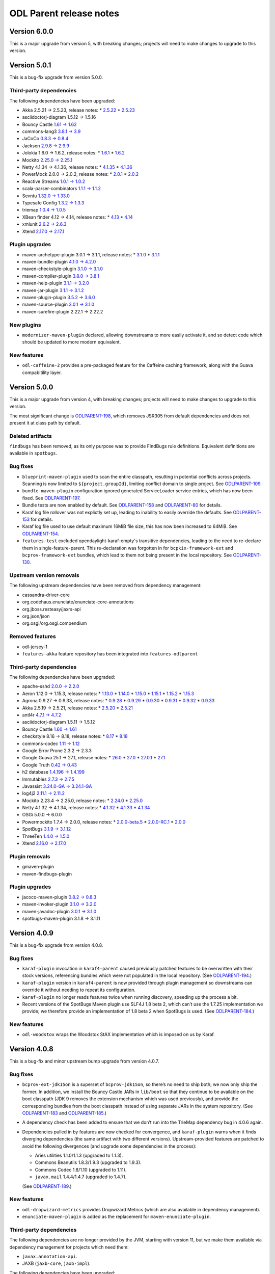 ========================
ODL Parent release notes
========================

Version 6.0.0
-------------
This is a major upgrade from version 5, with breaking changes; projects will
need to make changes to upgrade to this version.


Version 5.0.1
-------------

This is a bug-fix upgrade from version 5.0.0.

Third-party dependencies
~~~~~~~~~~~~~~~~~~~~~~~~

The following dependencies have been upgraded:

* Akka 2.5.21 → 2.5.23, release notes:
  * `2.5.22 <https://akka.io/blog/news/2019/04/03/akka-2.5.22-released>`__
  * `2.5.23 <https://akka.io/blog/news/2019/05/21/akka-2.5.23-released>`__

* asciidoctorj-diagram 1.5.12 → 1.5.16

* Bouncy Castle `1.61 → 1.62 <http://www.bouncycastle.org/releasenotes.html>`__

* commons-lang3 `3.8.1 → 3.9 <http://www.apache.org/dist/commons/lang/RELEASE-NOTES.txt>`__

* JaCoCo `0.8.3 → 0.8.4 <https://github.com/jacoco/jacoco/releases/tag/v0.8.4>`__

* Jackson `2.9.8 → 2.9.9 <https://github.com/FasterXML/jackson/wiki/Jackson-Release-2.9.9>`__

* Jolokia 1.6.0 → 1.6.2, release notes:
  * `1.6.1 <https://jolokia.org/changes-report.html#a1.6.1>`__
  * `1.6.2 <https://jolokia.org/changes-report.html#a1.6.2>`__

* Mockito `2.25.0 → 2.25.1 <https://github.com/mockito/mockito/blob/release/2.x/doc/release-notes/official.md#2251>`__

* Netty 4.1.34 → 4.1.36, release notes:
  * `4.1.35 <https://netty.io/news/2019/04/17/4-1-35-Final.html>`__
  * `4.1.36 <https://netty.io/news/2019/04/30/4-1-36-Final.html>`__

* PowerMock 2.0.0 → 2.0.2, release notes:
  * `2.0.1 <https://github.com/powermock/powermock/releases/tag/powermock-2.0.1>`__
  * `2.0.2 <https://github.com/powermock/powermock/releases/tag/powermock-2.0.2>`__

* Reactive Streams `1.0.1 → 1.0.2 <https://www.lightbend.com/blog/update-reactive-streams-102-released>`__

* scala-parser-combinators `1.1.1 → 1.1.2 <https://github.com/scala/scala-parser-combinators/releases/tag/v1.1.2>`__

* Sevntu `1.32.0 → 1.33.0 <http://sevntu-checkstyle.github.io/sevntu.checkstyle/#1.33.0>`__

* Typesafe Config `1.3.2 → 1.3.3 <https://github.com/lightbend/config/releases/tag/v1.3.3>`__

* triemap `1.0.4 → 1.0.5 <https://github.com/PantheonTechnologies/triemap/releases/tag/triemap-1.0.5>`__

* XBean finder 4.12 → 4.14, release notes:
  * `4.13 <https://issues.apache.org/jira/secure/ReleaseNote.jspa?version=12344253&projectId=12310312>`__
  * `4.14 <https://issues.apache.org/jira/secure/ReleaseNote.jspa?projectId=12310312&version=12345220>`__

* xmlunit `2.6.2 → 2.6.3 <https://github.com/xmlunit/xmlunit/releases/tag/v2.6.3>`__

* Xtend `2.17.0 → 2.17.1 <https://www.eclipse.org/xtend/releasenotes.html#/releasenotes/2019/04/03/version-2-17-1>`__

Plugin upgrades
~~~~~~~~~~~~~~~

* maven-archetype-plugin 3.0.1 → 3.1.1, release notes:
  * `3.1.0 <https://issues.apache.org/jira/secure/ReleaseNote.jspa?projectId=12317122&version=12340346>`__
  * `3.1.1 <https://issues.apache.org/jira/secure/ReleaseNote.jspa?projectId=12317122&version=12345450>`__

* maven-bundle-plugin `4.1.0 → 4.2.0 <https://issues.apache.org/jira/secure/ReleaseNote.jspa?projectId=12310100&version=12345047>`__

* maven-checkstyle-plugin `3.1.0 → 3.1.0 <https://issues.apache.org/jira/secure/ReleaseNote.jspa?projectId=12317223&version=12342397>`__

* maven-compiler-plugin `3.8.0 → 3.8.1 <https://issues.apache.org/jira/secure/ReleaseNote.jspa?projectId=12317225&version=12343484>`__

* maven-help-plugin `3.1.1 → 3.2.0 <https://blog.soebes.de/blog/2019/04/22/apache-maven-help-plugin-version-3-dot-2-0-released/>`__

* maven-jar-plugin `3.1.1 → 3.1.2 <https://issues.apache.org/jira/secure/ReleaseNote.jspa?projectId=12317526&version=12344629>`__

* maven-plugin-plugin `3.5.2 → 3.6.0 <https://blogs.apache.org/maven/entry/apache-maven-plugin-tools-version1>`__

* maven-source-plugin `3.0.1 → 3.1.0 <https://issues.apache.org/jira/secure/ReleaseNote.jspa?projectId=12317924&version=12336941>`__

* maven-surefire-plugin 2.22.1 → 2.22.2

New plugins
~~~~~~~~~~~

* ``modernizer-maven-plugin`` declared, allowing downstreams to more easily activate it,
  and so detect code which should be updated to more modern equivalent.

New features
~~~~~~~~~~~~

* ``odl-caffeine-2`` provides a pre-packaged feature for the Caffeine caching framework,
  along with the Guava compabitility layer.

Version 5.0.0
-------------

This is a major upgrade from version 4, with breaking changes; projects will
need to make changes to upgrade to this version.

The most significant change is `ODLPARENT-198 <https://jira.opendaylight.org/browse/ODLPARENT-198>`__,
which removes JSR305 from default dependencies and does not present it at class path by default.

Deleted artifacts
~~~~~~~~~~~~~~~~~

``findbugs`` has been removed, as its only purpose was to provide FindBugs
rule definitions. Equivalent definitions are available in ``spotbugs``.

Bug fixes
~~~~~~~~~

* ``blueprint-maven-plugin`` used to scan the entire classpath, resulting in potential conflicts
  across projects. Scanning is now limited to ``${project.groupId}``, limiting conflict domain
  to single project. See `ODLPARENT-109 <https://jira.opendaylight.org/browse/ODLPARENT-109>`__.

* ``bundle-maven-plugin`` configuration ignored generated ServiceLoader service entries,
  which has now been fixed. See `ODLPARENT-197 <https://jira.opendaylight.org/browse/ODLPARENT-197>`__.

* Bundle tests are now enabled by default. See `ODLPARENT-158 <https://jira.opendaylight.org/browse/ODLPARENT-158>`__
  and `ODLPARENT-80 <https://jira.opendaylight.org/browse/ODLPARENT-80>`__ for details.

* Karaf log file rollover was not explictly set up, leading to inability to easily override
  the defaults. See `ODLPARENT-153 <https://jira.opendaylight.org/browse/ODLPARENT-153>`__ for details.

* Karaf log file used to use default maximum 16MiB file size, this has now been increased to 64MiB.
  See `ODLPARENT-154 <https://jira.opendaylight.org/browse/ODLPARENT-154>`__.

* ``features-test`` excluded opendaylight-karaf-empty's transitive dependencies, leading
  to the need to re-declare them in single-feature-parent. This re-declaration was forgotten
  in for ``bcpkix-framework-ext`` and ``bcprov-framework-ext`` bundles, which lead to them
  not being present in the local repository. See `ODLPARENT-130 <https://jira.opendaylight.org/browse/ODLPARENT-130>`__.

Upstream version removals
~~~~~~~~~~~~~~~~~~~~~~~~~

The following upstream dependencies have been removed from dependency management:

* cassandra-driver-core

* org.codehaus.enunciate/enunciate-core-annotations

* org.jboss.resteasy/jaxrs-api

* org.json/json

* org.osgi/org.osgi.compendium

Removed features
~~~~~~~~~~~~~~~~

* odl-jersey-1

* ``features-akka`` feature repository has been integrated into ``features-odlparent``

Third-party dependencies
~~~~~~~~~~~~~~~~~~~~~~~~

The following dependencies have been upgraded:

* apache-sshd `2.0.0 → 2.2.0 <https://github.com/apache/mina-sshd/compare/sshd-2.0.0...sshd-2.2.0>`__

* Aeron 1.12.0 → 1.15.3, release notes:
  * `1.13.0 <https://github.com/real-logic/aeron/releases/tag/1.13.0>`__
  * `1.14.0 <https://github.com/real-logic/aeron/releases/tag/1.14.0>`__
  * `1.15.0 <https://github.com/real-logic/aeron/releases/tag/1.15.0>`__
  * `1.15.1 <https://github.com/real-logic/aeron/releases/tag/1.15.1>`__
  * `1.15.2 <https://github.com/real-logic/aeron/releases/tag/1.15.2>`__
  * `1.15.3 <https://github.com/real-logic/aeron/releases/tag/1.15.3>`__

* Agrona 0.9.27 → 0.9.33, release notes:
  * `0.9.28 <https://github.com/real-logic/agrona/releases/tag/0.9.28>`__
  * `0.9.29 <https://github.com/real-logic/agrona/releases/tag/0.9.29>`__
  * `0.9.30 <https://github.com/real-logic/agrona/releases/tag/0.9.30>`__
  * `0.9.31 <https://github.com/real-logic/agrona/releases/tag/0.9.31>`__
  * `0.9.32 <https://github.com/real-logic/agrona/releases/tag/0.9.32>`__
  * `0.9.33 <https://github.com/real-logic/agrona/releases/tag/0.9.33>`__

* Akka 2.5.19 → 2.5.21, release notes:
  * `2.5.20 <https://akka.io/blog/news/2019/01/29/akka-2.5.20-released>`__
  * `2.5.21 <https://akka.io/blog/news/2019/02/13/akka-2.5.21-released>`__

* antl4r `4.7.1 → 4.7.2 <https://github.com/antlr/antlr4/releases/tag/4.7.2>`__

* asciidoctorj-diagram 1.5.11 → 1.5.12

* Bouncy Castle `1.60 → 1.61 <http://www.bouncycastle.org/releasenotes.html>`__

* checkstyle 8.16 → 8.18, release notes:
  * `8.17 <http://checkstyle.sourceforge.net/releasenotes.html#Release_8.17>`__
  * `8.18 <http://checkstyle.sourceforge.net/releasenotes.html#Release_8.18>`__

* commons-codec `1.11 → 1.12 <http://www.apache.org/dist/commons/codec/RELEASE-NOTES.txt>`__

* Google Error Prone 2.3.2 → 2.3.3

* Google Guava 25.1 → 27.1, release notes:
  * `26.0 <https://github.com/google/guava/releases/tag/v26.0>`__
  * `27.0 <https://github.com/google/guava/releases/tag/v27.0>`__
  * `27.0.1 <https://github.com/google/guava/releases/tag/v27.0.1>`__
  * `27.1 <https://github.com/google/guava/releases/tag/v27.1>`__

* Google Truth `0.42 → 0.43 <https://github.com/google/truth/releases/tag/release_0_43>`__

* h2 database `1.4.196 → 1.4.199 <http://www.h2database.com/html/changelog.html>`__

* Immutables `2.7.3 → 2.7.5 <https://github.com/immutables/immutables/#changelog>`__

* Javassist `3.24.0-GA → 3.24.1-GA <https://github.com/jboss-javassist/javassist/releases/tag/rel_3_24_1_ga>`__

* log4j2 `2.11.1 → 2.11.2 <https://github.com/apache/logging-log4j2/blob/log4j-2.11.2/RELEASE-NOTES.md>`__

* Mockito 2.23.4 → 2.25.0, release notes:
  * `2.24.0 <https://github.com/mockito/mockito/blob/release/2.x/doc/release-notes/official.md#2240>`__
  * `2.25.0 <https://github.com/mockito/mockito/blob/release/2.x/doc/release-notes/official.md#2250>`__

* Netty 4.1.32 → 4.1.34, release notes:
  * `4.1.32 <https://netty.io/news/2018/11/29/4-1-32-Final.html>`__
  * `4.1.33 <https://netty.io/news/2019/01/21/4-1-33-Final.html>`__
  * `4.1.34 <https://netty.io/news/2019/03/08/4-1-34-Final.html>`__

* OSGi 5.0.0 → 6.0.0

* Powermockito 1.7.4 → 2.0.0, release notes:
  * `2.0.0-beta.5 <https://github.com/powermock/powermock/releases/tag/powermock-2.0.0-beta.5>`__
  * `2.0.0-RC.1 <https://github.com/powermock/powermock/releases/tag/powermock-2.0.0-RC.1>`__
  * `2.0.0 <https://github.com/powermock/powermock/releases/tag/powermock-2.0.0>`__

* SpotBugs `3.1.9 → 3.1.12 <https://github.com/spotbugs/spotbugs/blob/3.1.12/CHANGELOG.md>`__

* ThreeTen `1.4.0 → 1.5.0 <https://www.threeten.org/threeten-extra/changes-report.html#a1.5.0>`__

* Xtend `2.16.0 → 2.17.0 <http://www.eclipse.org/xtend/releasenotes.html#/releasenotes/2019/03/05/version-2-17-0>`__

Plugin removals
~~~~~~~~~~~~~~~

* gmaven-plugin

* maven-findbugs-plugin

Plugin upgrades
~~~~~~~~~~~~~~~

* jacoco-maven-plugin `0.8.2 → 0.8.3 <https://github.com/jacoco/jacoco/releases/tag/v0.8.3>`__

* maven-invoker-plugin `3.1.0 → 3.2.0 <https://mail-archives.apache.org/mod_mbox/maven-announce/201901.mbox/%3Cop.zvzdg9tbkdkhrr@desktop-2khsk44%3E>`__

* maven-javadoc-plugin `3.0.1 → 3.1.0 <https://mail-archives.apache.org/mod_mbox/maven-announce/201903.mbox/%3C6064d830-474c-4b43-afef-99502c3a305a%40getmailbird.com%3E>`__

* spotbugs-maven-plugin 3.1.8 → 3.1.11

Version 4.0.9
-------------

This is a bug-fix upgrade from version 4.0.8.

Bug fixes
~~~~~~~~~

* ``karaf-plugin`` invocation in ``karaf4-parent`` caused previously
  patched features to be overwritten with their stock versions, referencing
  bundles which were not populated in the local repository. (See
  `ODLPARENT-194 <https://jira.opendaylight.org/browse/ODLPARENT-194>`__.)

* ``karaf-plugin`` version in ``karaf4-parent`` is now provided through
  plugin management so downstreams can override it without needing
  to repeat its configuration.

* ``karaf-plugin`` no longer reads features twice when running discovery,
  speeding up the process a bit.

* Recent versions of the SpotBugs Maven plugin use SLF4J 1.8 beta 2, which
  can’t use the 1.7.25 implementation we provide; we therefore provide an
  implementation of 1.8 beta 2 when SpotBugs is used. (See
  `ODLPARENT-184 <https://jira.opendaylight.org/browse/ODLPARENT-184>`__.)

New features
~~~~~~~~~~~~

* ``odl-woodstox`` wraps the Woodstox StAX implementation which is imposed on
  us by Karaf.

Version 4.0.8
-------------

This is a bug-fix and minor upstream bump upgrade from version 4.0.7.

Bug fixes
~~~~~~~~~

* ``bcprov-ext-jdk15on`` is a superset of ``bcprov-jdk15on``, so there’s no
  need to ship both; we now only ship the former. In addition, we install the
  Bouncy Castle JARs in ``lib/boot`` so that they continue to be available on
  the boot classpath (JDK 9 removes the extension mechanism which was used
  previously), and provide the corresponding bundles from the boot classpath
  instead of using separate JARs in the system repository. (See
  `ODLPARENT-183 <https://jira.opendaylight.org/browse/ODLPARENT-183>`__ and
  `ODLPARENT-185 <https://jira.opendaylight.org/browse/ODLPARENT-185>`__.)

* A dependency check has been added to ensure that we don’t run into the
  TrieMap dependency bug in 4.0.6 again.

* Dependencies pulled in by features are now checked for convergence, and
  ``karaf-plugin`` warns when it finds diverging dependencies (the same
  artifact with two different versions). Upstream-provided features are
  patched to avoid the following divergences (and upgrade some dependencies in
  the process):

  * Aries utilities 1.1.0/1.1.3 (upgraded to 1.1.3).
  * Commons Beanutils 1.8.3/1.9.3 (upgraded to 1.9.3).
  * Commons Codec 1.8/1.10 (upgraded to 1.11).
  * ``javax.mail`` 1.4.4/1.4.7 (upgraded to 1.4.7).

  (See `ODLPARENT-189 <https://jira.opendaylight.org/browse/ODLPARENT-189>`__.)

New features
~~~~~~~~~~~~

* ``odl-dropwizard-metrics`` provides Dropwizard Metrics (which are also
  available in dependency management).

* ``enunciate-maven-plugin`` is added as the replacement for
  ``maven-enunciate-plugin``.

Third-party dependencies
~~~~~~~~~~~~~~~~~~~~~~~~

The following dependencies are no longer provided by the JVM, starting with
version 11, but we make them available via dependency management for projects
which need them:

* ``javax.annotation-api``.

* JAXB (``jaxb-core``, ``jaxb-impl``).

The following dependencies have been upgraded:

* Checkstyle `8.15 → 8.16 <https://checkstyle.org/releasenotes.html#Release_8.16>`__.

* Dependency Check `4.0.0 → 4.0.2 <https://github.com/jeremylong/DependencyCheck/blob/master/RELEASE_NOTES.md>`__.

* ``git-commit-id`` `2.2.5 → 2.2.6 <https://github.com/ktoso/maven-git-commit-id-plugin/releases>`__.

* Immutables 2.7.1 → 2.7.3:

  * `2.7.2 <https://github.com/immutables/immutables#272-2018-11-05>`__.
  * `2.7.3 <https://github.com/immutables/immutables#273-2018-11-10>`__.

  (2.7.4 breaks our Javadocs.)

* Jackson `2.9.7 → 2.9.8 <https://github.com/FasterXML/jackson/wiki/Jackson-Release-2.9.8>`__.

Version 4.0.7
-------------

This is a bug-fix release, correcting the ``triemap`` import declaration.

Version 4.0.6
-------------

This is a bug-fix and minor upstream packaging upgrade from version 4.0.5.

Bug fixes
~~~~~~~~~

Single-feature-test was broken with JDK 9 and later and Karaf 4.2.2; this
release adds the additional JVM configuration needed.

Third-party dependencies
~~~~~~~~~~~~~~~~~~~~~~~~

This release adds the ``triemap`` BOM to dependency management.

Version 4.0.5
-------------

This is a bug-fix release: the Karaf Maven plugin, in version 4.2.2, is
`broken <https://issues.apache.org/jira/browse/KARAF-6057>`__ in some cases we
need in OpenDaylight; we revert to 4.2.1 in ``karaf4-parent`` to avoid this.

Version 4.0.4
-------------

This is a bug-fix release, reverting the change made in 4.0.3 to handle
building with either ``zip`` or ``tar.gz`` Karaf archives (which breaks
builds in our infrastructure, without the empty Karaf archive).

Version 4.0.3
-------------

This is a bug-fix and minor upstream bump upgrade from version 4.0.2.

Bug fixes
~~~~~~~~~

* Our FindBugs configuration for JDK 9 and later caused the plugin to run
  everywhere; instead, this version defines the ``findbugs.skip`` property to
  disable the plugin in modules where it would be used otherwise.

* The PowerMock declarations in dependency management missed
  ``powermock-api-mockito2``, which is necessary for modules using PowerMock
  with Mockito 2.

* The “quick” profile (``-Pq``) now skips SpotBugs.

* JSR-305 annotations are now optional, which fixes a number of issues when
  building with newer JDKs.

* We provide JAXB with JDK 11 and later (where it is no longer provided by the
  base platform).

* ``odlparent-artifacts`` has been updated to accurately represent the
  artifacts provided.

* ``javax.activation`` is now excluded from generated features (it’s provided
  on Karaf’s boot classpath).

* When the build is configured to build Karaf distributions in ``tar.gz``
  archives, but not ``zip`` archives, ``features-test`` used to fail; it will
  now used whichever is available
  (`ODLPARENT-174 <https://jira.opendaylight.org/browse/ODLPARENT-174>`__).

* Explicit GCs are disabled by default, so that calls to ``System.gc()`` are
  ignored
  (`ODLPARENT-175 <https://jira.opendaylight.org/browse/ODLPARENT-175>`__).

* Null checks are disabled in SpotBugs because of bad interactions with newer
  annotations and the bytecode produces by JDK 11 and later for
  ``try``-with-resources.

* Akka Persistence expects LevelDB 0.10, so we now pull in that version
  instead of 0.7.

Dependency convergence
~~~~~~~~~~~~~~~~~~~~~~

A number of dependencies have been added or constrained so that projects using
this parent can enforce dependency convergence:

* Karaf’s ``framework`` feature is used as an import POM, so that we converge
  by default on the versions used in Karaf.

* The following dependencies have been added to dependency management:

  * ``commons-beanutils``
  * the Checker Framework
  * Error Prone annotations
  * ``javax.activation``
  * ``xml-apis``

New features
~~~~~~~~~~~~

The following Karaf features have been added:

* ``odl-antlr4`` (providing ``antlr4-runtime``);

* ``odl-gson`` (providing ``gson``);

* ``odl-jersey-2`` (providing Jersey client, server, and container servlet,
  along with the necessary feature dependencies);

* ``odl-servlet-api`` (providing ``javax.servlet-api``);

* ``odl-stax2-api`` (providing ``stax2-api``);

* ``odl-ws-rs-api`` (providing ``javax.ws.rs-api``);

A new ``sonar-jacoco-aggregate`` profile can be used to produce Sonar reports
with aggregated JaCoCo reports. Additionally, Sonar builds (run with
``-Dsonar``) are detected and run with a number of irrelevant plugins disabled.

Upstream version upgrades
~~~~~~~~~~~~~~~~~~~~~~~~~

* Akka 2.5.14 → 2.5.19 (and related ``ssl-config``, Aeron and Agrona upgrades):

  * `2.5.15 <https://akka.io/blog/news/2018/08/24/akka-2.5.15-released>`__.
  * `2.5.16 <https://akka.io/blog/news/2018/08/29/akka-2.5.16-security-fix-released>`__.
  * `2.5.17 <https://akka.io/blog/news/2018/09/27/akka-2.5.17-released>`__.
  * `2.5.18 <https://akka.io/blog/news/2018/10/07/akka-2.5.18-released>`__.
  * `2.5.19 <https://akka.io/blog/news/2018/12/07/akka-2.5.19-released>`__.

* Commons Text `1.4 → 1.6 <http://www.apache.org/dist/commons/text/RELEASE-NOTES.txt>`__.

* Eclipse JDT annotations 2.2.0 → 2.2.100.

* Javassist 3.23.1 → 3.24.0.

* Karaf 4.2.1 → 4.2.2, with related upgrades.

* LMAX Disruptor `3.4.1 → 3.4.2 <https://github.com/LMAX-Exchange/disruptor/releases/tag/3.4.2>`__.

* Mockito `2.20.1 → 2.23.4 <https://github.com/mockito/mockito/blob/release/2.x/doc/release-notes/official.md>`__.

* Netty 4.1.29 → 4.1.31:

  * `4.1.30 <https://netty.io/news/2018/09/28/4-1-30-Final.html>`__.
  * `4.1.31 <https://netty.io/news/2018/10/30/4-1-31-Final.html>`__.

* Pax Exam 4.12.0 → 4.13.1.

* Scala 2.12.6 → 2.12.8:

  * `2.12.7 <https://github.com/scala/scala/releases/tag/v2.12.7>`__.
  * `2.12.8 <https://github.com/scala/scala/releases/tag/v2.12.8>`__.

* Wagon HTTP 3.1.0 → 3.2.0.

* Xtend `2.14.0 → 2.16.0 <https://www.eclipse.org/xtend/releasenotes.html>`__.

Plugin version upgrades
~~~~~~~~~~~~~~~~~~~~~~~

* Asciidoctor `1.5.6 → 1.5.7.1 <https://github.com/asciidoctor/asciidoctor-maven-plugin/releases>`__
  (with related AsciidoctorJ upgrades).

* Bundle 4.0.0 → 4.1.0.

* Checkstyle `8.12 → 8.15 <https://checkstyle.org/releasenotes.html#Release_8.13>`__.

* DependencyCheck `3.3.2 → 4.0.0 <https://github.com/jeremylong/DependencyCheck/blob/master/RELEASE_NOTES.md>`__.

* Failsafe / Surefire `2.22.0 → 2.22.1 <https://blogs.apache.org/maven/entry/apache-maven-surefire-plugin-version1>`__.

* Help 3.1.0 → 3.1.1.

* JAR 3.1.0 → 3.1.1.

* PMD `3.10.0 → 3.11.0 <https://blogs.apache.org/maven/entry/apache-maven-pmd-plugin-3>`__.

* Remote Resources `1.5 → 1.6.0 <https://blogs.apache.org/maven/entry/apache-maven-remote-resources-plugin>`__.

* Shade
  `3.2.0 → 3.2.1 <https://blog.soebes.de/blog/2018/11/12/apache-maven-shade-plugin-version-3-dot-2-1-released/>`__.

* SpotBugs `3.1.6 → 3.1.9 <https://github.com/spotbugs/spotbugs/blob/release-3.1/CHANGELOG.md>`__.

* XBean finder 4.9 → 4.12.

* XTend 2.14.0 → 2.16.0.

Version 4.0.2
-------------

This is a bug-fix and minor upstream bump upgrade from version 4.0.1.

Bug fixes
~~~~~~~~~

Previous releases overrode Karaf’s ``jre.properties``; this is no longer
necessary, and was causing failures with Java 9 and later (our version of
``jre.properties`` didn’t have the appropriate settings for anything after
Java 8). This release drops that override. See
`ODLPARENT-168 <https://jira.opendaylight.org/browse/ODLPARENT-168>`__ for
details.

Upstream version upgrades
~~~~~~~~~~~~~~~~~~~~~~~~~

* Commons Lang `3.8 → 3.8.1 <http://www.apache.org/dist/commons/lang/RELEASE-NOTES.txt>`__.

* Jackson `2.9.6 → 2.9.7 <https://github.com/FasterXML/jackson/wiki/Jackson-Release-2.9.7>`__.

* Netty `4.1.28 → 4.1.29 <http://netty.io/news/2018/08/24/4-1-29-Final.html>`__.

Plugin version upgrades
~~~~~~~~~~~~~~~~~~~~~~~

* JAR `3.0.2 → 3.1.0 <https://blog.soebes.de/blog/2018/04/10/apache-maven-jar-plugin-version-3-dot-1-dot-0-released>`__.

* Javadoc `3.0.0 → 3.0.1 <https://blogs.apache.org/maven/entry/apache-maven-javadoc-plugin-version>`__.

* Jersey `2.22.2 → 2.25.1 <https://jersey.github.io/release-notes/2.25.html>`__,
  along with Glassfish JSON 1.0.4 → 1.1.2.

* Plugin 3.5 → 3.5.2:

  * `3.5.1 <https://blog.soebes.de/blog/2018/01/22/apache-maven-plugin-tools-version-3-dot-5-1-released/>`__.
  * `3.5.2 <https://blog.soebes.de/blog/2018/05/26/apache-mave-plugin-tools-version-3-dot-5-2-released/>`__.

* Resources `3.0.1 → 3.1.0 <https://blogs.apache.org/maven/entry/apache-maven-resources-plugin-version>`__.

Version 4.0.1
-------------

This is a bug-fix and minor upstream bump upgrade from version 4.0.0.

Bug fixes
~~~~~~~~~

The JaCoCo execution profile was incorrect, breaking Sonar; the report is now
written correctly, so that Sonar can find it.

The Blueprint Maven plugin fails when it encounters Java 9 classes; this is
fixed by forcefully upgrading its dependency on xbean-finder. See
`ODLPARENT-167 <https://jira.opendaylight.org/browse/ODLPARENT-167>`__ for
details.

Upstream version upgrades
~~~~~~~~~~~~~~~~~~~~~~~~~

* SpotBugs `3.1.6 → 3.1.7 <https://github.com/spotbugs/spotbugs/blob/release-3.1/CHANGELOG.md>`__.

Upstream version additions
~~~~~~~~~~~~~~~~~~~~~~~~~~

* Mockito Inline is added alongside Mockito Core, to ensure that the versions
  are kept in sync.

Plugin version upgrades
~~~~~~~~~~~~~~~~~~~~~~~

* Clean `3.0.0 → 3.1.0 <https://blog.soebes.de/blog/2018/04/14/apache-maven-clean-plugin-version-3-dot-1-0-released/>`__.

* Compiler `3.7.0 → 3.8.0 <https://blog.soebes.de/blog/2018/07/30/apache-maven-compiler-plugin-version-3-dot-8-0-released/>`__.

* Dependency 3.0.2 → 3.1.1:

  * `3.1.0 <https://blog.soebes.de/blog/2018/04/06/apache-maven-dependency-plugin-version-3-dot-1-0-released/>`__.
  * `3.1.1 <https://blog.soebes.de/blog/2018/05/24/apache-maven-dependency-plugin-version-3-dot-1-1-released/>`__.

* Dependency Check `3.3.1 → 3.3.2 <https://github.com/jeremylong/DependencyCheck/blob/master/RELEASE_NOTES.md>`__.

* Enforcer `3.0.0-M1 → 3.0.0-M2 <https://mail-archives.apache.org/mod_mbox/maven-announce/201806.mbox/%3Cop.zko9b2vhkdkhrr%40desktop-2khsk44.dynamic.ziggo.nl%3E>`__.

* Failsafe 2.20.1 → 2.22:

  * `2.21 <https://blog.soebes.de/blog/2018/03/06/apache-maven-surefire-plugin-version-2-dot-21-released/>`__.
  * `2.22 <https://blog.soebes.de/blog/2018/06/16/apache-maven-surefire-plugin-version-2-dot-22-released/>`__.

* Help 2.2 → 3.1.0:

  * `3.0.0 <https://blog.soebes.de/blog/2018/03/18/apache-maven-help-plugin-version-3-dot-0-0-released/>`__.
  * `3.0.1 <https://blog.soebes.de/blog/2018/03/28/apache-maven-help-plugin-version-3-dot-0-1-released/>`__.
  * `3.1.0 <https://blog.soebes.de/blog/2018/06/09/apache-maven-help-plugin-version-3-dot-1-0-released/>`__.

* Invoker 2.0.0 → 3.1.0:

  * `3.0.0 <https://blog.soebes.de/blog/2017/05/24/apache-maven-invoker-plugin-version-3-dot-0-0-released/>`__.
  * `3.1.0 <https://blog.soebes.de/blog/2018/05/31/apache-maven-invoker-plugin-version-3-dot-1-0-released/>`__.

* JAR `3.0.2 → 3.1.0 <https://blog.soebes.de/blog/2018/04/10/apache-maven-jar-plugin-version-3-dot-1-dot-0-released/>`__.

* Project Info Reports `2.9 → 3.0.0 <https://blog.soebes.de/blog/2018/06/27/apache-maven-project-info-reports-plugin-3-dot-0-0-released/>`__.

* Resources `3.0.1 → 3.1.0 <https://blog.soebes.de/blog/2018/05/01/apache-maven-resources-plugin-version-3-dot-1-0-released/>`__.

* Shade `3.1.0 → 3.2.0 <https://blog.soebes.de/blog/2018/09/13/apache-maven-shade-plugin-version-3-dot-2-0-released/>`__.

* Site `3.7 → 3.7.1 <https://blog.soebes.de/blog/2018/04/29/apache-maven-site-plugin-version-3-dot-7-1-released/>`__.

* Surefire 2.18.1 → 2.22.0:

  * `2.19 <https://blog.soebes.de/blog/2015/10/19/apache-maven-surefire-plugin-version-2-dot-19-released/>`__.
  * `2.19.1 <https://blog.soebes.de/blog/2016/01/03/apache-maven-surefire-plugin-version-2-dot-19-dot-1-released/>`__.
  * `2.20 <https://blog.soebes.de/blog/2017/04/12/apache-maven-surefire-plugin-version-2-dot-20-released/>`__.
  * `2.21 <https://blog.soebes.de/blog/2018/03/06/apache-maven-surefire-plugin-version-2-dot-21-released/>`__.
  * `2.22 <https://blog.soebes.de/blog/2018/06/16/apache-maven-surefire-plugin-version-2-dot-22-released/>`__.


Version 4.0.0
-------------

This is a major upgrade from version 3, with breaking changes; projects will
need to make changes to upgrade to this version.

`This Wiki page <https://wiki.opendaylight.org/view/Neon_platform_upgrade>`_
has detailed step-by-step migration instructions.

ODL Parent 4 requires Maven 3.5.3 or later; this is needed in particular to
enable SpotBugs support with current versions of the SpotBugs plugin.

Known issues
~~~~~~~~~~~~

This release’s SpotBugs support doesn’t handle Guava 25.1 correctly, resulting
in false-positives regarding null handling; see
`ODLPARENT-161 <https://jira.opendaylight.org/browse/ODLPARENT-161>`_ for
details. Until this is fixed, the corresponding warnings are disabled, which
matches our existing FindBugs configuration (which suffers from the a variant
of this, with the same consequences).

We are planning on upgrading Akka during the 4.x cycle, even if it results in
a technically breaking upgrade. This is currently blocked on an OSGi bug in
Akka; see `Akka issue 25579 <https://github.com/akka/akka/issues/25579>`_ for
details.

Blueprint and OSGi service handling
~~~~~~~~~~~~~~~~~~~~~~~~~~~~~~~~~~~

Previous releases used an OpenDaylight-specific directory for Blueprint XML
files, ``org/opendaylight/blueprint``. It turned out this wasn’t useful, so
version 4 uses the default directory, ``OSGI-INF/blueprint``.

The Maven bundle plugin is now configured to omit the ``Import-Service`` and
``Export-Service`` headers, since they are deprecated, unnecessary in
OpenDaylight, and liable to cause issues.

With previous releases of OpenDaylight, projects were encouraged to use Pax
CDI API annotations to describe their Blueprint beans, services and injections;
with version 4, Blueprint annotations should be used instead:

* modules should depend on
  ``org.apache.aries.blueprint:blueprint-maven-plugin-annotation``, with the
  ``<optional>true</optional>`` flag, instead of
  ``org.ops4j.pax.cdi:pax-cdi-api``;

* ``@OsgiServiceProvider`` on bean definitions is replaced by ``@Service``;

* ``@OsgiService`` at injection points is replaced by ``@Reference``;

* ``@OsgiService`` on bean definitions, while technically wrong, can be seen in
  the OpenDaylight codebase; this is replaced by ``@Service``;

* service lists can be injected using ``@ReferenceList``.

See `this Gerrit patch <https://git.opendaylight.org/gerrit/75699>`_ for an
example.

Compiler settings
~~~~~~~~~~~~~~~~~

Builds now warn about unchecked type uses (such as raw types where generics
are available).

JUnit and Mockito are always available as test dependencies and no longer need
to be declared in POMs.

New build profiles
~~~~~~~~~~~~~~~~~~

An OWASP profile is now available to run OWASP’s dependency checker; this will
check all third-party dependencies against the NVD vulnerability database. To
enable this, run Maven with ``-Powasp``.

Build profile changes
~~~~~~~~~~~~~~~~~~~~~

``-Pq`` now skips Modernizer.

New features
~~~~~~~~~~~~

``odl-akka-leveldb-0.10`` wraps LevelDB 0.10 for Akka.

``odl-apache-commons-codec`` wraps Apache Commons Codec.

``odl-apache-commons-lang3`` wraps Apache Commons Lang 3.

``odl-apache-commons-net`` wraps Apache Commons Net.

``odl-apache-commons-text`` wraps Apache Commons Text.

``odl-apache-sshd`` wraps Apache SSHD.

``odl-guava`` provides the default ODL version of Guava; it should be used
instead of ``odl-guava-23`` or the new ``odl-guava-25``.

``odl-jackson-2.9`` wraps Jackson 2.9.

New FindBugs and SpotBugs settings
~~~~~~~~~~~~~~~~~~~~~~~~~~~~~~~~~~

FindBugs and SpotBugs are configured with
`the SLF4J extension <http://kengotoda.github.io/findbugs-slf4j/>`_ (version
1.4.0 for FindBugs, 1.4.1 for SpotBugs). This will flag misused SLF4J calls, in
particular message templates which don’t match the arguments, and invalid
placeholders (*e.g.* ``%s`` instead of ``{}``).

Deleted artifacts
~~~~~~~~~~~~~~~~~

``aggregator-parent`` was unusable outside ``odlparent`` and has been removed.
Instead, the ``maven.deploy.skip`` and ``maven.install.skip`` properties are
available to disable deploying and installing artifacts.

Upstream version upgrades
~~~~~~~~~~~~~~~~~~~~~~~~~

This version upgrades the following third-party dependencies:

* Aeron 1.7.0 → 1.9.3:

  * `1.8.0 <https://github.com/real-logic/aeron/releases/tag/1.8.0>`_.
  * `1.8.1 <https://github.com/real-logic/aeron/releases/tag/1.8.1>`_.
  * `1.8.2 <https://github.com/real-logic/aeron/releases/tag/1.8.2>`_.
  * `1.9.0 <https://github.com/real-logic/aeron/releases/tag/1.9.0>`_.
  * `1.9.1 <https://github.com/real-logic/aeron/releases/tag/1.9.1>`_.
  * `1.9.2 <https://github.com/real-logic/aeron/releases/tag/1.9.2>`_.
  * `1.9.3 <https://github.com/real-logic/aeron/releases/tag/1.9.3>`_.

* Agrona 0.9.12 → 0.9.21:

  * `0.9.13 <https://github.com/real-logic/agrona/releases/tag/0.9.13>`_.
  * `0.9.14 <https://github.com/real-logic/agrona/releases/tag/0.9.14>`_.
  * `0.9.15 <https://github.com/real-logic/agrona/releases/tag/0.9.15>`_.
  * `0.9.16 <https://github.com/real-logic/agrona/releases/tag/0.9.16>`_.
  * `0.9.17 <https://github.com/real-logic/agrona/releases/tag/0.9.17>`_.
  * `0.9.18 <https://github.com/real-logic/agrona/releases/tag/0.9.18>`_.
  * `0.9.19 <https://github.com/real-logic/agrona/releases/tag/0.9.19>`_.
  * `0.9.20 <https://github.com/real-logic/agrona/releases/tag/0.9.20>`_.
  * `0.9.21 <https://github.com/real-logic/agrona/releases/tag/0.9.21>`_.

* Akka 2.5.11 → 2.5.14:

  * `2.5.12 <https://akka.io/blog/news/2018/04/13/akka-2.5.12-released>`_.
  * `2.5.13 <https://akka.io/blog/news/2018/06/08/akka-2.5.13-released>`_.
  * `2.5.14 <https://akka.io/blog/news/2018/07/13/akka-2.5.14-released>`_.

* ASM 5.1 → 6.2.1 (synchronised with Karaf).

* Bouncy Castle `1.59 → 1.60 <https://www.bouncycastle.org/releasenotes.html>`_.

* Checkstyle `8.4 → 8.12 <http://checkstyle.sourceforge.net/releasenotes.html#Release_8.12>`_.

* Commons Lang `3.7 → 3.8 <http://www.apache.org/dist/commons/lang/RELEASE-NOTES.txt>`_.

* Commons Text 1.1 → 1.4:

  * `1.2 <https://commons.apache.org/proper/commons-text/release-notes/RELEASE-NOTES-1.2.txt>`_.
  * `1.3 <https://commons.apache.org/proper/commons-text/release-notes/RELEASE-NOTES-1.3.txt>`_.
  * `1.4 <https://commons.apache.org/proper/commons-text/release-notes/RELEASE-NOTES-1.4.txt>`_.

* Eclipse JDT annotations 2.1.150 → 2.2.0.

* EclipseLink Moxy JAXB `2.7.1 → 2.7.3 <https://www.eclipse.org/eclipselink/releases/2.7.php>`_.

* Enunciate core annotations
  `2.10.1 → 2.11.1 <https://github.com/stoicflame/enunciate/releases>`_.

* Felix Metatype 1.1.6 → 1.2.0 (synchronised with Karaf).

* Google Truth `0.40 → 0.42 <https://github.com/google/truth/releases>`_.

* Guava 23.6.1 → 25.1:

  * `23.4 <https://github.com/google/guava/releases/tag/v23.4>`_.
  * `23.5 <https://github.com/google/guava/releases/tag/v23.5>`_.
  * `23.6 <https://github.com/google/guava/releases/tag/v23.6>`_.
  * `24.0 <https://github.com/google/guava/releases/tag/v24.0>`_.
  * `24.1 <https://github.com/google/guava/releases/tag/v24.1>`_.
  * `25.0 <https://github.com/google/guava/releases/tag/v25.0>`_.
  * `25.1 <https://github.com/google/guava/releases/tag/v25.1>`_.

* Immutables `2.5.6 → 2.7.1 <https://github.com/immutables/immutables/blob/master/README.md#changelog>`_.

* Jackson 2.8.9 → 2.9.6:

  * `2.9 feature overview <https://medium.com/@cowtowncoder/jackson-2-9-features-b2a19029e9ff>`_.
  * `2.9 <https://github.com/FasterXML/jackson/wiki/Jackson-Release-2.9>`_.
  * `2.9.1 <https://github.com/FasterXML/jackson/wiki/Jackson-Release-2.9.1>`_.
  * `2.9.2 <https://github.com/FasterXML/jackson/wiki/Jackson-Release-2.9.2>`_.
  * `2.9.3 <https://github.com/FasterXML/jackson/wiki/Jackson-Release-2.9.3>`_.
  * `2.9.4 <https://github.com/FasterXML/jackson/wiki/Jackson-Release-2.9.4>`_.
  * `2.9.5 <https://github.com/FasterXML/jackson/wiki/Jackson-Release-2.9.5>`_.
  * `2.9.6 <https://github.com/FasterXML/jackson/wiki/Jackson-Release-2.9.6>`_.

* JaCoCo `0.8.1 → 0.8.2 <https://github.com/jacoco/jacoco/releases/tag/v0.8.2>`_.

* Javassist 3.22.0 → 3.23.1. This provides compatibility with Java 9 and later,
  and `fixes a file handle leak <https://github.com/jboss-javassist/javassist/issues/165>`_.

* Jettison 1.3.8 → 1.4.0.

* Jetty 9.3.21 → 9.4.11 (synchronised with Karaf):

  * `9.4.0 <https://dev.eclipse.org/mhonarc/lists/jetty-announce/msg00097.html>`_.
  * `9.4.1 <https://dev.eclipse.org/mhonarc/lists/jetty-announce/msg00100.html>`_.
  * `9.4.2 <https://dev.eclipse.org/mhonarc/lists/jetty-announce/msg00101.html>`_.
  * `9.4.3 <https://dev.eclipse.org/mhonarc/lists/jetty-announce/msg00102.html>`_.
  * `9.4.4 <https://dev.eclipse.org/mhonarc/lists/jetty-announce/msg00105.html>`_.
  * `9.4.5 <https://dev.eclipse.org/mhonarc/lists/jetty-announce/msg00107.html>`_.
  * `9.4.6 <https://dev.eclipse.org/mhonarc/lists/jetty-announce/msg00109.html>`_.
  * `9.4.7 <https://dev.eclipse.org/mhonarc/lists/jetty-announce/msg00111.html>`_.
  * `9.4.8 <https://dev.eclipse.org/mhonarc/lists/jetty-announce/msg00114.html>`_.
  * `9.4.9 <https://dev.eclipse.org/mhonarc/lists/jetty-announce/msg00117.html>`_.
  * `9.4.10 <https://dev.eclipse.org/mhonarc/lists/jetty-announce/msg00119.html>`_.
  * `9.4.11 <https://dev.eclipse.org/mhonarc/lists/jetty-announce/msg00122.html>`_.

* Jolokia OSGi `1.5.0 → 1.6.0 <https://jolokia.org/changes-report.html#a1.6.0>`_.

* Karaf 4.1.5 → 4.2.1:

  * `4.1.6 <https://issues.apache.org/jira/secure/ReleaseNote.jspa?projectId=12311140&version=12342748>`_.
  * `4.2.1 <https://issues.apache.org/jira/secure/ReleaseNote.jspa?projectId=12311140&version=12342945>`_.

* LMAX Disruptor 3.3.10 → 3.4.1:

  * `3.4.0 <https://github.com/LMAX-Exchange/disruptor/releases/tag/3.4.0>`_.
  * `3.4.1 <https://github.com/LMAX-Exchange/disruptor/releases/tag/3.4.1>`_.

* META-INF services 1.7 → 1.8.

* Mockito 1.10.19 → 2.20.1; see
  `What’s new in Mockito 2 <https://github.com/mockito/mockito/wiki/What%27s-new-in-Mockito-2>`_
  for upgrade instructions and
  `the list of issues you might run into <https://asolntsev.github.io/en/2016/10/11/mockito-2.1/>`_.

* Netty 4.1.22 → 4.1.28:

  * `4.1.17 <http://netty.io/news/2017/11/08/4-0-53-Final-4-1-17-Final.html>`_.
  * `4.1.18 <http://netty.io/news/2017/12/11/4-0-54-Final-4-1-18-Final.html>`_.
  * `4.1.19 <http://netty.io/news/2017/12/18/4-1-19-Final.html>`_.
  * `4.1.20 <http://netty.io/news/2018/01/22/4-0-55-Final-4-1-20-Final.html>`_.
  * `4.1.21 <http://netty.io/news/2018/02/05/4-0-56-Final-4-1-21-Final.html>`_.
  * `4.1.22 <http://netty.io/news/2018/02/21/4-1-22-Final.html>`_.
  * `4.1.23 <http://netty.io/news/2018/04/04/4-1-23-Final.html>`_.
  * `4.1.24 <http://netty.io/news/2018/04/19/4-1-24-Final.html>`_.
  * `4.1.25 <http://netty.io/news/2018/05/14/4-1-25-Final.html>`_.
  * `4.1.26 <http://netty.io/news/2018/07/10/4-1-26-Final.html>`_.
  * `4.1.27 <http://netty.io/news/2018/07/11/4-1-27-Final.html>`_.
  * `4.1.28 <http://netty.io/news/2018/07/27/4-1-28-Final.html>`_.

* Pax Exam 4.11.0 → 4.12.0.

* Pax URL 2.5.3 → 2.5.4, which only fixes
  `a potential NullPointerException <https://ops4j1.jira.com/browse/PAXURL-346>`_.

* PowerMock 1.6.4 → 1.7.4:

  * `1.6.5 <https://github.com/powermock/powermock/releases/tag/powermock-1.6.5>`_.
  * `1.6.6 <https://github.com/powermock/powermock/releases/tag/powermock-1.6.6>`_.
  * `1.7.0 <https://github.com/powermock/powermock/releases/tag/powermock-1.7.0>`_.
  * `1.7.1 <https://github.com/powermock/powermock/releases/tag/powermock-1.7.1>`_.
  * `1.7.2 <https://github.com/powermock/powermock/releases/tag/powermock-1.7.2>`_.
  * `1.7.3 <https://github.com/powermock/powermock/releases/tag/powermock-1.7.3>`_.
  * `1.7.4 <https://github.com/powermock/powermock/releases/tag/powermock-1.7.4>`_.

* Scala parser combinators 1.0.7 → 1.1.1:

  * `1.1.0 <https://github.com/scala/scala-parser-combinators/releases/tag/v1.1.0>`_.
  * `1.1.1 <https://github.com/scala/scala-parser-combinators/releases/tag/v1.1.1>`_.

* SpotBugs `3.1.0 → 3.1.6 <https://github.com/spotbugs/spotbugs/blob/3.1.6/CHANGELOG.md>`_.

* Threeten Extra `1.3.2 → 1.4 <https://github.com/ThreeTen/threeten-extra/releases>`_.

* Typesafe SSL config 0.2.2 → 0.2.4:

  * `0.2.3 <https://github.com/lightbend/ssl-config/releases/tag/v0.2.3>`_.
  * `0.2.4 <https://github.com/lightbend/ssl-config/releases/tag/v0.2.4>`_.

* Wagon HTTP
  `2.10 → 3.1.0 <https://lists.apache.org/thread.html/96024c54db7680697cb066e22a37b0ed5b4498386714a8a9ae1ec9cd@%3Cannounce.maven.apache.org%3E>`_.

* XMLUnit `1.6 → 2.6.2 <https://github.com/xmlunit/xmlunit/blob/master/RELEASE_NOTES.md>`_.

Upstream version additions
~~~~~~~~~~~~~~~~~~~~~~~~~~

The following upstream dependencies have been added to dependency management:

* Apache SSHD 2.0.0, with EdDSA and Netty support (EdDSA is provided by ``net.i2p.crypto:eddsa``).

* Blueprint annotations (``org.apache.aries.blueprint:blueprint-maven-plugin-annotation``).

* Log4J2.

* Pax Web 7.2.3 (synchronised with Karaf).

Upstream version removals
~~~~~~~~~~~~~~~~~~~~~~~~~

The following upstream dependencies have been removed from dependency management:

* Google Protobuf.

* Our repackaging of Jersey Servlet.

* JUnit’s ``junit-dep``, which has long been obsolete.

* LevelDB (which is still available as features).

* Pax CDI API — Blueprint annotations should be used instead.

Plugin version upgrades
~~~~~~~~~~~~~~~~~~~~~~~

The following plugins have been upgraded:

* Blueprint 1.4.0 → 1.10.0.

* Build helper 1.12 → 3.0.0.

* Bundle plugin 3.5.0 → 4.0.0.

* Checkstyle
  `2.17 → 3.0.0 <https://mail-archives.apache.org/mod_mbox/maven-announce/201801.mbox/%3Cop.zchs68akkdkhrr%40desktop-2khsk44.mshome.net%3E>`_.

* Duplicate finder
  `1.2.1 → 1.3.0 <https://github.com/basepom/duplicate-finder-maven-plugin/blob/master/CHANGES.md>`_.

* Git commit id `2.2.4 → 2.2.5 <https://github.com/ktoso/maven-git-commit-id-plugin/releases/tag/v2.2.5>`_.

* Jacoco Maven plugin `0.8.1 → 0.8.2 <https://github.com/jacoco/jacoco/releases/tag/v0.8.2>`_.

* Javadoc `3.0.0 → 3.0.1 <https://issues.apache.org/jira/secure/ReleaseNote.jspa?projectId=12317529&version=12342283>`_.

* PMD 3.8 → 3.10.0:

  * `3.10.0 <https://issues.apache.org/jira/secure/ReleaseNote.jspa?version=12342689&styleName=Text&projectId=12317621>`_.

* Sevntu `1.29.0 → 1.32.0 <http://sevntu-checkstyle.github.io/sevntu.checkstyle/#1.32.0>`_.

* SpotBugs 3.1.0-RC6 → 3.1.6 (see the SpotBugs changes above).

Version 3.1.3
-------------

This version fixes the following issues:

* `ODLPARENT-156 <https://jira.opendaylight.org/browse/ODLPARENT-156>`_:
  ``xtend-maven-plugin``’s dependencies end up pulling in conflicting
  dependencies. ODL Parent now constrains part of its dependency tree to avoid
  this.

This version adds ``odl-jackson-2.8`` to ``odlparent-artifacts``.

Version 3.1.2
-------------

This version fixes the following issues:

* `INFRAUTILS-41 <https://jira.opendaylight.org/browse/INFRAUTILS-41>`_:
  ``jre.properties`` includes ``com.sun.management`` so that it can be
  enabled if necessary. (This doesn’t add a dependency on
  ``com.sun.management``, it allows bundles to use it if it is present.)

* `ODLPARENT-136 <https://jira.opendaylight.org/browse/ODLPARENT-136>`_:
  ``SingleFeatureTest`` pulls in ``org.osgi.compendium``.

* `ODLPARENT-144 <https://jira.opendaylight.org/browse/ODLPARENT-144>`_:
  ``org.apache.karaf.scr.management`` is whitelisted so that it no longer
  affects ``SingleFeatureTest``.

* `ODLPARENT-146 <https://jira.opendaylight.org/browse/ODLPARENT-146>`_:
  null-related FindBugs checks which produce false-positives with Guava 23.6
  and later are disabled, so that this really is fully backwards-compatible
  with 3.0 and later.

* `ODLPARENT-148 <https://jira.opendaylight.org/browse/ODLPARENT-148>`_:
  ``SingleFeatureTest`` preserves ``target/SFT/karaf.log``.

This version includes the following improvements:

* ``custom.properties`` no longer includes OVSDB-specific configuration.

* The ``odl-jersey-1`` feature includes the Jersey client.

* Redundant bundle dependency declarations in ``SingleFeatureTest`` have been
  removed (these are declarations which are also present in our base Karaf
  distribution).

* Build errors involving invalid feature or bundle URLs now indicate which
  feature is at fault.

* Obsolete Log4J overrides have been removed from ``SingleFeatureTest``.

When building using JDK 9 or 10, the default settings have been changed as
follows to avoid errors or extraneous warnings:

* SFT is disabled (it needs Karaf 4.2 or later);

* Javadocs are generated as HTML 4;

* SpotBugs is disabled on JDK 10 or later;

* FindBugs is disabled on JDK 9 or later.

The following third-party dependencies have been upgraded:

* `EclipseLink Moxy JAXB 2.6.2 → 2.7.1 <https://www.eclipse.org/eclipselink/releases/2.7.php>`_.

* `Google Truth 0.36 → 0.40 <https://github.com/google/truth/releases>`_.

* `Gson 2.8.2 → 2.8.5 <https://github.com/google/gson/blob/master/CHANGELOG.md>`_.

* `Guava 23.6 → 23.6.1 <https://github.com/google/guava/compare/v23.6...v23.6.1>`_.
  This addresses CVE-2018-10237 (that’s the only change in this release).

* `Jacoco Maven plugin 0.8.0 → 0.8.1 <https://github.com/jacoco/jacoco/releases/tag/v0.8.1>`_.

* JDT annotations 2.1.0 → 2.1.150.

* `Scala 2.12.5 → 2.12.6 <https://github.com/scala/scala/releases/tag/v2.12.6>`_.

* `Scala Parser Combinators 1.0.6 → 1.0.7 <https://github.com/scala/scala-parser-combinators/releases/tag/v1.0.7>`_.

* `Sevntu 1.24.2 → 1.29.0 <https://sevntu-checkstyle.github.io/sevntu.checkstyle/#1.29.0>`_.

* `Xtext and Xtend 2.13.0 → 2.14.0 <https://github.com/eclipse/xtext/blob/website-master/xtend-website/_posts/releasenotes/2018-05-23-version-2-14-0.md>`_.

The following Maven plugin has been upgraded:

* `Javadoc 3.0.0 → 3.0.1 <https://issues.apache.org/jira/secure/ReleaseNote.jspa?projectId=12317529&version=12342283>`_.

Version 3.1.1
-------------

This version fixes the following issues:

* `ODLPARENT-137 <https://jira.opendaylight.org/browse/ODLPARENT-137>`_:
  restore the OpenDaylight prompt.

* `ODLPARENT-146 <https://jira.opendaylight.org/browse/ODLPARENT-146>`_:
  Guava 23.6 switched from @Nullable to @NullableDecl, which causes false
  positives in FindBugs’ ``NP_NONNULL_PARAM_VIOLATION`` rule; we’re
  disabling the rule for now.

Version 3.1.0
-------------

This version fixes the following issues:

* Mycila dependencies are now “compile” scoped rather than “test”; this allows
  child projects to use Guice with Mycila more easily.

* The duplicate finder now ignores ``web.xml`` and BluePrint XML files.

This version includes the following improvements:

* The ``-Pq`` profile skips Maven Modernizer, in preparation for its future
  integration (and its use in child projects).

* An OWASP profile, ``-Powasp`` is available for vulnerability checking.

* A new ``odl-jackson-2.8`` feature provides Jackson 2.8 to child projects.

The following third-party dependencies have been added to dependency management:

* `ThreeTen-Extra <http://www.threeten.org/threeten-extra/>`_

The following third-party dependencies have been upgraded:

* Aeron 1.2.5 → 1.7.0; release notes:

  * `1.3.0 <https://github.com/real-logic/aeron/releases/tag/1.3.0>`_
  * `1.4.0 <https://github.com/real-logic/aeron/releases/tag/1.4.0>`_
  * `1.5.0 <https://github.com/real-logic/aeron/releases/tag/1.5.0>`_
  * `1.5.1 <https://github.com/real-logic/aeron/releases/tag/1.5.1>`_
  * `1.5.2 <https://github.com/real-logic/aeron/releases/tag/1.5.2>`_
  * `1.6.0 <https://github.com/real-logic/aeron/releases/tag/1.6.0>`_
  * `1.7.0 <https://github.com/real-logic/aeron/releases/tag/1.7.0>`_

* Agrona 0.9.5 → 0.9.12; release notes:

  * `0.9.6 <https://github.com/real-logic/Agrona/releases/tag/0.9.6>`_
  * `0.9.7 <https://github.com/real-logic/Agrona/releases/tag/0.9.7>`_
  * `0.9.8 <https://github.com/real-logic/Agrona/releases/tag/0.9.8>`_
  * `0.9.9 <https://github.com/real-logic/Agrona/releases/tag/0.9.9>`_
  * `0.9.10 <https://github.com/real-logic/Agrona/releases/tag/0.9.10>`_
  * `0.9.11 <https://github.com/real-logic/Agrona/releases/tag/0.9.11>`_
  * `0.9.12 <https://github.com/real-logic/Agrona/releases/tag/0.9.12>`_

* Akka 2.5.5 → 2.5.11; release notes:

  * `2.5.6 <https://akka.io/blog/news/2017/09/28/akka-2.5.6-released>`_
  * `2.5.7 <https://akka.io/blog/news/2017/11/17/akka-2.5.7-released>`_
  * `2.5.8 <https://akka.io/blog/news/2017/12/08/akka-2.5.8-released>`_
  * `2.5.9 <https://akka.io/blog/news/2018/01/11/akka-2.5.9-released-2.4.x-end-of-life>`_
  * `2.5.10 <https://akka.io/blog/news/2018/02/23/akka-2.5.10-released>`_
  * `2.5.11 <https://akka.io/blog/news/2018/02/28/akka-2.5.11-released>`_

* Commons Lang 3 `3.6 → 3.7 <http://www.apache.org/dist/commons/lang/RELEASE-NOTES.txt>`_

* Guava 23.3 → 23.6; release notes:

  * `23.4 <https://github.com/google/guava/releases/tag/v23.4>`_
  * `23.5 <https://github.com/google/guava/releases/tag/v23.5>`_
  * `23.6 <https://github.com/google/guava/releases/tag/v23.6>`_

* H2 database `1.4.193 → 1.4.196 <http://www.h2database.com/html/changelog.html>`_

* Jacoco `0.7.9 → 0.8.0 <https://github.com/jacoco/jacoco/releases/tag/v0.8.0>`_

* Javassist `3.21.0 → 3.22.0 <https://github.com/jboss-javassist/javassist/compare/rel_3_21_0_ga...rel_3_22_0_ga>`_

* lmax-disruptor 3.3.7 → 3.3.10; release notes:

  * `3.3.8 <https://github.com/LMAX-Exchange/disruptor/releases/tag/3.3.8>`_
  * `3.3.9 <https://github.com/LMAX-Exchange/disruptor/releases/tag/3.3.9>`_
  * `3.3.10 <https://github.com/LMAX-Exchange/disruptor/releases/tag/3.3.10>`_

* Netty 4.1.16 → 4.1.22; release notes:

  * `4.1.17 <http://netty.io/news/2017/11/08/4-0-53-Final-4-1-17-Final.html>`_
  * `4.1.18 <http://netty.io/news/2017/12/11/4-0-54-Final-4-1-18-Final.html>`_
  * `4.1.19 <http://netty.io/news/2017/12/18/4-1-19-Final.html>`_
  * `4.1.20 <http://netty.io/news/2018/01/22/4-0-55-Final-4-1-20-Final.html>`_
  * `4.1.21 <http://netty.io/news/2018/02/05/4-0-56-Final-4-1-21-Final.html>`_
  * `4.1.22 <http://netty.io/news/2018/02/21/4-1-22-Final.html>`_

* Scala `2.12.4 → 2.12.5 <http://www.scala-lang.org/news/2.12.5>`_

* Typesafe Config `0.2.1 → 0.2.2 <https://github.com/typesafehub/config/blob/master/NEWS.md>`_

The following Maven plugins have been upgraded:

* FindBugs 3.0.4 → 3.0.5

* Git commit id 2.2.2 → 2.2.4; release notes:

  * `2.2.3 <https://github.com/ktoso/maven-git-commit-id-plugin/releases/tag/v2.2.3>`_
  * `2.2.4 <https://github.com/ktoso/maven-git-commit-id-plugin/releases/tag/v2.2.4>`_

Version 3.0.3
-------------

This version fixes the following issues:

* `ODLPARENT-136`_: ``features-test`` needs ``org.osgi.compendium``.

* Jackson dependencies are declared using ``jackson-bom`` to ensure all they
  remain consistent.

* ``find-duplicate-classpath-entries`` is run in the “verify” phase rather than
  the “validate” phase, which is too early.

* The version of Jetty we pull in is now aligned with that declared in Karaf,
  resolving a number of restart and dependency issues.

* Pulling in the ``wrap`` feature unconditionally is no longer necessary, so
  ``karaf4-parent`` no longer does so.

* ``metainf-services`` are declared with scope “provided” to avoid their being
  included in downstream features (it’s a build-time dependency only).

* ``leveldb-api`` is excluded from ``odl-akka-leveldb-0.7``, and ``jsr250-api``
  from ``enunciate-core-annotations``, to avoid duplicate having classes on the
  classpath.

* Since the ``ssh`` feature is excluded from generated features, our Karaf
  need to enable it at boot in all cases.

* ``bundle-test-lib`` is now a bundle.

* Since we use static SLF4J loggers, the ``SLF4J_LOGGER_SHOULD_BE_NON_STATIC``
  rule needs to be disabled in our FindBugs configuration (this allows
  downstream projects to enable ``findbugs-slf4j`` without having to deal with
  all the resulting false-positives).

* ``org.apache.karaf.scr.management`` is white-listed in SFT to avoid failures
  apparently related to that component (which we don’t care about).

.. _ODLPARENT-136: https://jira.opendaylight.org/browse/ODLPARENT-136

This version upgrades the following third-party dependencies:

* `Antlr 4.7 → 4.7.1`_

* `BouncyCastle 1.58 → 1.59`_

* Jersey 1.17 → 1.19.4 (additionally available as the ``odl-jersey-1`` feature)

* Jolokia 1.3.7 → 1.5.0

* Karaf 4.1.3 → 4.1.5; release notes:

  * `Karaf 4.1.4`_
  * `Karaf 4.1.5`_

.. _Antlr 4.7 → 4.7.1: https://github.com/antlr/antlr4/releases/tag/4.7.1
.. _BouncyCastle 1.58 → 1.59: https://www.bouncycastle.org/releasenotes.html
.. _Karaf 4.1.4: https://issues.apache.org/jira/secure/ReleaseNote.jspa?projectId=12311140&version=12341702
.. _Karaf 4.1.5: https://issues.apache.org/jira/secure/ReleaseNote.jspa?projectId=12311140&version=12342294

Version 3.0.2
-------------

This version fixes the following issues:

* SingleFeatureTest uses the configured local Maven repository for Pax Exam.

* JavaDoc links are disabled for now to `speed up builds`_. A new
  ``javadoc-links`` profile enables the links.

* Conditional feature dependencies are processed, ensuring our
  `distribution is complete`_.

* Startup features are `adjusted for Karaf 4.1`_, avoiding unnecessary
  refreshes.

* The ``hiddenField`` Checkstyle check is disabled for abstract methods.

* The default logging configuration uses Log4J2, which is the new default in
  Karaf 4.1.

.. _speed up builds: https://jira.opendaylight.org/browse/ODLPARENT-121
.. _distribution is complete: https://jira.opendaylight.org/browse/ODLPARENT-133
.. _adjusted for Karaf 4.1: https://jira.opendaylight.org/browse/ODLPARENT-134

This version upgrades the following dependencies or plugins:

* ``maven-enforcer-plugin`` 1.4.1 → 3.0.0-M1

* ``maven-javadoc-plugin`` 3.0.0-M1 → 3.0.0

Version 3.0.1
-------------

This version fixes the following issues:

* Karaf pulls in an invalid Hibernate feature repository, breaking downstream
  dependencies pulling in the “war” feature. ``populate-local-repo`` corrects
  the repository dependency.


Version 3.0.0
-------------

Compiler settings
~~~~~~~~~~~~~~~~~

Build now show compiler warnings and deprecation warnings. This doesn't affect
the result or require any changes currently, it just makes the issues more
visible.

New Checkstyle rules
~~~~~~~~~~~~~~~~~~~~

Checkstyle has been upgraded from 7.6 to 8.4 (see the
`Checkstyle release notes`_ for details), and Sevntu from 1.21.0 to 1.24.2
(note that the latter's group identifier changed from
``com.github.sevntu.checkstyle`` to ``com.github.sevntu-checkstyle``; you
might need to update your IDE's configuration).

The following Checkstyle rules are enabled; this might require changes in
projects which enforce Checkstyle validation:

* `AvoidHidingCauseExceptionCheck`_
* `FinalClass`_: utility classes must be declared ``final``
* `HiddenField`_: fields must not be shadowed
* `HideUtilityClassConstructor`_: utility classes must hide their constructor

.. _Checkstyle release notes: http://checkstyle.sourceforge.net/releasenotes.html

.. _AvoidHidingCauseExceptionCheck: http://sevntu-checkstyle.github.io/sevntu.checkstyle/apidocs/com/github/sevntu/checkstyle/checks/coding/AvoidHidingCauseExceptionCheck.html
.. _FinalClass: http://checkstyle.sourceforge.net/config_design.html#FinalClass
.. _HiddenField: http://checkstyle.sourceforge.net/config_coding.html#HiddenField
.. _HideUtilityClassConstructor: http://checkstyle.sourceforge.net/config_design.html#HideUtilityClassConstructor

Karaf
~~~~~

Karaf has been upgraded to 4.1.3. This should be transparent for dependent
projects.

Karaf distributions
~~~~~~~~~~~~~~~~~~~

* When building a Karaf distribution using ``karaf4-parent``, projects can
  specify which archives to build: the ``karaf.archiveZip`` property will
  enable ZIP files if true, and ``karaf.archiveTarGz`` will enable
  gzip-compressed tarballs if true. By default both are enabled.

* Our Karaf distribution provides Bouncy Castle at startup. Auto-generated
  feature descriptors take this into account (they won't embed a Bouncy
  Castle dependency).

Feature removals
~~~~~~~~~~~~~~~~

* The ``odl-triemap-0.2`` feature wrapping
  ``com.github.romix:java-concurrent-hash-trie-map`` was rendered obsolete by
  YANG Tools' implementation and has been removed.

Feature additions
~~~~~~~~~~~~~~~~~

* ``odl-javassist-3`` provides Javassist in a feature.

* ``odl-jung-2.1`` provides `JUNG`_ in a feature.

.. _JUNG: http://jung.sourceforge.net/

Upstream version upgrades
~~~~~~~~~~~~~~~~~~~~~~~~~

The following upstream dependencies have been upgraded:

* Akka 2.4.18 → 2.5.4; release notes:

  * `Akka 2.5.0`_
  * `Akka 2.5.1`_
  * `Akka 2.5.2`_
  * `Akka 2.5.3`_
  * `Akka 2.5.4`_

* `Awaitility 2 → 3`_

* `Bouncy Castle 1.57 → 1.58`_

* `Commons Codec 1.10 → 1.11`_

* `Commons File Upload 1.3.2 → 1.3.3`_

* `Commons IO 2.5 → 2.6`_

* Eclipse JDT annotations 2.0.0 → 2.1.0

* Felix Dependency Manager 4.3.0 → 4.4.1
* Felix Dependency Manager Shell 4.0.4 → 4.0.6
* Felix Metatype 1.1.2 → 1.1.6

* `Google Truth 0.28 → 0.36`_ (with the Java 8 extensions)

* `Gson 2.7 → 2.8.2`_

* Guava 22 → 23.3 along with the associated feature name change from
  ``odl-guava-22`` to ``odl-guava-23`` (dependent packages *must* change their
  dependency); release notes:

  * `Guava 23`_
  * `Guava 23.1`_
  * `Guava 23.2`_
  * `Guava 23.3`_

* Immutables 2.4.2 → 2.5.6

* Jackson 2.3.2 → 2.8.9

* Jacoco 0.7.7 → 0.7.9; release notes:

  * `Jacoco 0.7.8`_
  * `Jacoco 0.7.9`_

* Jacoco Listeners 2.4 → 3.8

* `Javassist 3.20.0 → 3.21.0`_

* `Jettison 1.3.7 → 1.3.8`_

* `Jolokia 1.3.6 → 1.3.7`_

* `JSONassert 1.3.0 → 1.5.0`_

* `logback 1.2.2 → 1.2.3`_

* `LMAX Disruptor 3.3.6 → 3.3.7`_

* Netty 4.1.8 → 4.1.16; release notes:

  * `Netty 4.1.9`_
  * `Netty 4.1.10`_
  * `Netty 4.1.11`_
  * `Netty 4.1.12`_
  * `Netty 4.1.13`_
  * `Netty 4.1.14`_
  * `Netty 4.1.15`_
  * `Netty 4.1.16`_

* `Pax URL 2.5.2 → 2.5.3`_

* Scala 2.11.11 → 2.12.4; release notes:

  * `Scala 2.12.0`_
  * `Scala 2.12.1`_
  * `Scala 2.12.2`_
  * `Scala 2.12.3`_
  * `Scala 2.12.4`_

* Servlet API 3.0.1 → 3.1.0

* `SLF4J 1.7.21 → 1.7.25`_

* `webcohesion enunciate 2.6.0 → 2.10.1`_

* `Xtend 2.12 → 2.13`_

.. _Akka 2.5.0: http://akka.io/blog/news/2017/04/13/akka-2.5.0-released
.. _Akka 2.5.1: http://akka.io/blog/news/2017/05/02/akka-2.5.1-released
.. _Akka 2.5.2: http://akka.io/blog/news/2017/05/24/akka-2.5.2-released
.. _Akka 2.5.3: http://akka.io/blog/news/2017/06/19/akka-2.5.3-released
.. _Akka 2.5.4: http://akka.io/blog/news/2017/08/10/akka-2.5.4-released

.. _Awaitility 2 → 3: https://github.com/awaitility/awaitility/wiki/ReleaseNotes30

.. _Bouncy Castle 1.57 → 1.58: https://www.bouncycastle.org/releasenotes.html

.. _Commons Codec 1.10 → 1.11: http://www.apache.org/dist/commons/codec/RELEASE-NOTES.txt

.. _Commons File Upload 1.3.2 → 1.3.3: http://www.apache.org/dist/commons/fileupload/RELEASE-NOTES.txt

.. _Commons IO 2.5 → 2.6: http://www.apache.org/dist/commons/io/RELEASE-NOTES.txt

.. _Google Truth 0.28 → 0.36: https://github.com/google/truth/releases

.. _Gson 2.7 → 2.8.2: https://github.com/google/gson/blob/master/CHANGELOG.md

.. _Guava 23: https://github.com/google/guava/wiki/Release23
.. _Guava 23.1: https://github.com/google/guava/releases/tag/v23.1
.. _Guava 23.2: https://github.com/google/guava/releases/tag/v23.2
.. _Guava 23.3: https://github.com/google/guava/releases/tag/v23.3

.. _Jacoco 0.7.8: https://github.com/jacoco/jacoco/releases/tag/v0.7.8
.. _Jacoco 0.7.9: https://github.com/jacoco/jacoco/releases/tag/v0.7.9

.. _Javassist 3.20.0 → 3.21.0: https://github.com/jboss-javassist/javassist/compare/rel_3_20_0_ga...rel_3_21_0_ga

.. _Jettison 1.3.7 → 1.3.8: https://github.com/jettison-json/jettison/compare/jettison-1.3.7...jettison-1.3.8

.. _Jolokia 1.3.6 → 1.3.7: https://github.com/rhuss/jolokia/releases/tag/v1.3.7

.. _JSONassert 1.3.0 → 1.5.0: https://github.com/skyscreamer/JSONassert/releases

.. _logback 1.2.2 → 1.2.3: https://logback.qos.ch/news.html

.. _LMAX Disruptor 3.3.6 → 3.3.7: https://github.com/LMAX-Exchange/disruptor/releases/tag/3.3.7

.. _Netty 4.1.9: http://netty.io/news/2017/03/10/4-0-45-Final-4-1-9-Final.html
.. _Netty 4.1.10: http://netty.io/news/2017/04/30/4-0-46-Final-4-1-10-Final.html
.. _Netty 4.1.11: http://netty.io/news/2017/05/12/4-0-47-Final-4-1-11-Final.html
.. _Netty 4.1.12: http://netty.io/news/2017/06/09/4-0-48-Final-4-1-12-Final.html
.. _Netty 4.1.13: http://netty.io/news/2017/07/06/4-0-49-Final-4-1-13-Final.html
.. _Netty 4.1.14: http://netty.io/news/2017/08/03/4-0-50-Final-4-1-14-Final.html
.. _Netty 4.1.15: http://netty.io/news/2017/08/25/4-0-51-Final-4-1-15-Final.html
.. _Netty 4.1.16: http://netty.io/news/2017/09/25/4-0-52-Final-4-1-16-Final.html

.. _Pax URL 2.5.2 → 2.5.3: https://ops4j1.jira.com/browse/PAXURL-345?jql=project%20%3D%20PAXURL%20AND%20fixVersion%20%3D%202.5.3

.. _Scala 2.12.0: https://github.com/scala/scala/releases/tag/v2.12.0
.. _Scala 2.12.1: https://github.com/scala/scala/releases/tag/v2.12.1
.. _Scala 2.12.2: https://github.com/scala/scala/releases/tag/v2.12.2
.. _Scala 2.12.3: https://github.com/scala/scala/releases/tag/v2.12.3
.. _Scala 2.12.4: https://github.com/scala/scala/releases/tag/v2.12.4

.. _SLF4J 1.7.21 → 1.7.25: https://www.slf4j.org/news.html

.. _webcohesion enunciate 2.6.0 → 2.10.1: https://github.com/stoicflame/enunciate/releases

.. _Xtend 2.12 → 2.13: https://www.eclipse.org/xtend/releasenotes.html

Upstream version additions
~~~~~~~~~~~~~~~~~~~~~~~~~~

The following upstream dependencies have been added to dependency management:

* Commons Text, ``org.apache.commons:commons-text`` (this will allow downstreams
  to migrate from ``commons-lang3``\’s ``WordUtils``, which is deprecated)

Upstream version removals
~~~~~~~~~~~~~~~~~~~~~~~~~

The following upstream dependencies have been removed from dependency
management (they are obsolete and unused):

* Chameleon MBeans
* Eclipse Link
* Equinox HTTP service bridge
* ``equinoxSDK381`` artifacts
* Coda Hale Metrics, which are mostly unused and should eventually be wrapped
  by InfraUtils
* ``com.google.code.findbugs:jsr305`` (which *must not* be used; this is
  enforced — ``annotations`` should be used instead)
* Felix File Install and Web Console
* Gemini Web
* Orbit
* ``org.mockito:mockito-all`` (which *must not* be used; this is enforced —
  ``mockito-core`` should be used instead)
* Spring Framework
* ``txw2``
* Xerces
* ``xml-apis``

Plugin version upgrades
~~~~~~~~~~~~~~~~~~~~~~~

The following plugins have been upgraded:

* ``org.apache.servicemix.tooling:depends-maven-plugin`` 1.3.1 → 1.4.0
* ``org.apache.felix:maven-bundle-plugin`` 2.4.0 → 3.3.0
* ``maven-compiler-plugin`` 3.6.1 → 3.7.0
* ``maven-dependency-plugin`` 3.0.1 → 3.0.2
* ``maven-enforcer-plugin`` 1.4.1 → 3.0.0-M1
* ``maven-failsafe-plugin`` 2.18.1 → 2.20.1
* ``maven-javadoc-plugin`` 2.10.4 → 3.0.0-M1
* ``maven-shade-plugin`` 2.4.3 → 3.1.0

New plugins
~~~~~~~~~~~

* The `Maven Find Duplicates`_ plugin can be enabled by setting the
  ``duplicate-finder.skip`` property to ``false``.

* The SpotBugs_ Maven plugin can now be used instead of the FindBugs plugin
  (both are available, so no change is required). To use SpotBugs, replace
  ``org.codehaus.mojo:findbugs-maven-plugin`` with
  ``com.github.spotbugs:spotbugs-maven-plugin``.

.. _Maven Find Duplicates: https://github.com/basepom/duplicate-finder-maven-plugin/

.. _SpotBugs: https://spotbugs.github.io/
